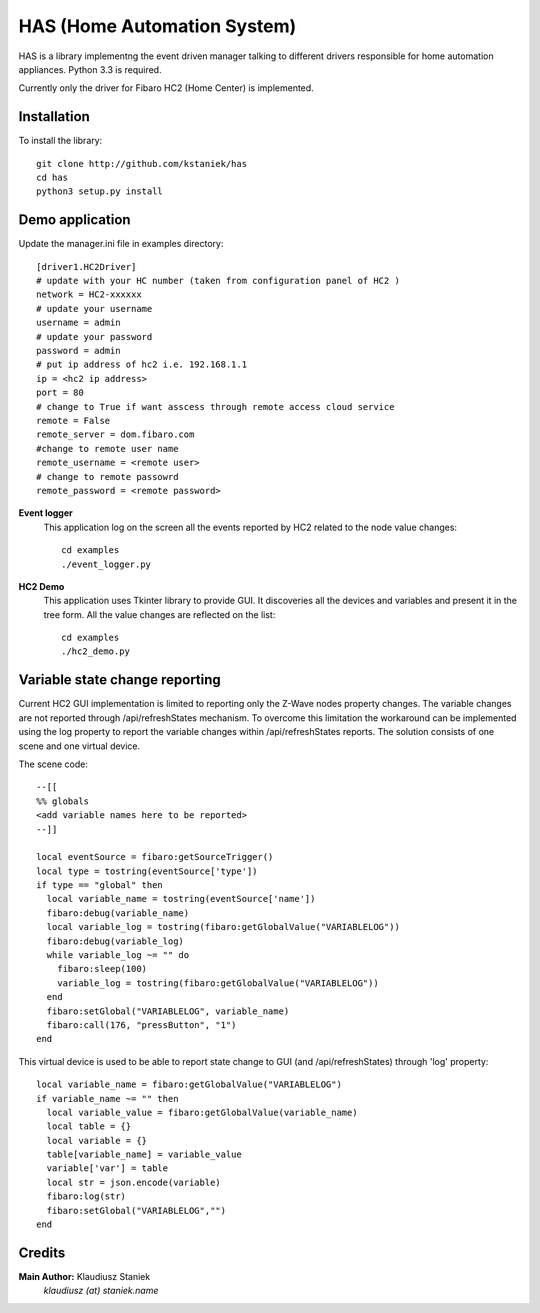 ﻿HAS (Home Automation System)############################HAS is a library implementng the event driven manager talking to different drivers responsible for home automation appliances.Python 3.3 is required.Currently only the driver for Fibaro HC2 (Home Center) is implemented.Installation------------To install the library::    git clone http://github.com/kstaniek/has    cd has    python3 setup.py installDemo application----------------Update the manager.ini file in examples directory::        [driver1.HC2Driver]    # update with your HC number (taken from configuration panel of HC2 )    network = HC2-xxxxxx    # update your username    username = admin    # update your password    password = admin    # put ip address of hc2 i.e. 192.168.1.1    ip = <hc2 ip address>    port = 80    # change to True if want asscess through remote access cloud service    remote = False    remote_server = dom.fibaro.com    #change to remote user name    remote_username = <remote user>    # change to remote passowrd    remote_password = <remote password>**Event logger**    This application log on the screen all the events reported by HC2 related to the node value changes::	cd examples	./event_logger.py**HC2 Demo**    This application uses Tkinter library to provide GUI.     It discoveries all the devices and variables and present it in the tree form.    All the value changes are reflected on the list::	cd examples	./hc2_demo.pyVariable state change reporting-------------------------------Current HC2 GUI implementation is limited to reporting only the Z-Wave nodes property changes.The variable changes are not reported through /api/refreshStates mechanism.To overcome this limitation the workaround can be implemented usingthe log property to report the variable changes within /api/refreshStates reports.The solution consists of one scene and one virtual device.The scene code::	--[[	%% globals	<add variable names here to be reported>	--]]	local eventSource = fibaro:getSourceTrigger()	local type = tostring(eventSource['type'])	if type == "global" then	  local variable_name = tostring(eventSource['name'])	  fibaro:debug(variable_name)	  local variable_log = tostring(fibaro:getGlobalValue("VARIABLELOG"))	  fibaro:debug(variable_log)	  while variable_log ~= "" do	    fibaro:sleep(100)	    variable_log = tostring(fibaro:getGlobalValue("VARIABLELOG"))	  end	  fibaro:setGlobal("VARIABLELOG", variable_name)	  fibaro:call(176, "pressButton", "1")	endThis virtual device is used to be able to report state changeto GUI (and /api/refreshStates) through 'log' property::	local variable_name = fibaro:getGlobalValue("VARIABLELOG")	if variable_name ~= "" then	  local variable_value = fibaro:getGlobalValue(variable_name)	  local table = {}	  local variable = {}	  table[variable_name] = variable_value	  variable['var'] = table	  local str = json.encode(variable)	  fibaro:log(str)	  fibaro:setGlobal("VARIABLELOG","")	endCredits-------**Main Author:** Klaudiusz Staniek    `klaudiusz (at) staniek.name`        